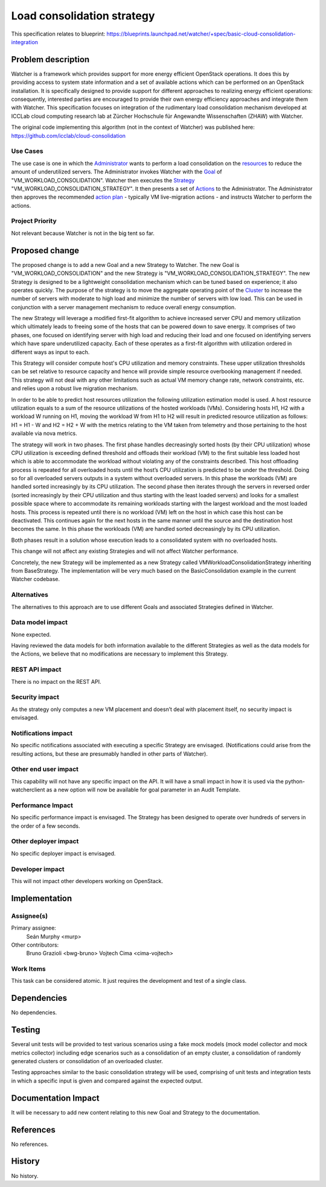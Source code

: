 ..
 This work is licensed under a Creative Commons Attribution 3.0 Unported
 License.

 http://creativecommons.org/licenses/by/3.0/legalcode

===========================
Load consolidation strategy
===========================

This specification relates to blueprint:
https://blueprints.launchpad.net/watcher/+spec/basic-cloud-consolidation-integration

Problem description
===================

Watcher is a framework which provides support for more energy efficient
OpenStack operations. It does this by providing access to system state
information and a set of available actions which can be performed on an
OpenStack installation. It is specifically designed to provide support for
different approaches to realizing energy efficient operations: consequently,
interested parties are encouraged to provide their own energy efficiency
approaches and integrate them with Watcher. This specification focuses on
integration of the rudimentary load consolidation mechanism developed at
ICCLab cloud computing research lab at Zürcher Hochschule für Angewandte
Wissenschaften (ZHAW) with Watcher.

The original code implementing this algorithm (not in the context of Watcher)
was published here:
https://github.com/icclab/cloud-consolidation

Use Cases
---------

The use case is one in which the `Administrator`_ wants to perform a load
consolidation on the `resources`_ to reduce the amount of underutilized
servers. The Administrator invokes Watcher with the `Goal`_ of
"VM_WORKLOAD_CONSOLIDATION". Watcher then executes the `Strategy`_
"VM_WORKLOAD_CONSOLIDATION_STRATEGY". It then presents a set of `Actions`_
to the  Administrator. The Administrator then approves the recommended
`action plan`_ - typically VM live-migration actions - and instructs Watcher
to perform the actions.

Project Priority
----------------

Not relevant because Watcher is not in the big tent so far.

Proposed change
===============

The proposed change is to add a new Goal and a new Strategy to Watcher.
The new Goal is "VM_WORKLOAD_CONSOLIDATION" and the new Strategy is
"VM_WORKLOAD_CONSOLIDATION_STRATEGY". The new Strategy is designed to be a
lightweight consolidation mechanism which can be tuned based on experience; it
also operates quickly. The purpose of the strategy is to move the aggregate
operating point of the `Cluster`_ to increase the number of servers with
moderate to high load and minimize the number of servers with low load.
This can be used in conjunction with a server management mechanism to reduce
overall energy consumption.

The new Strategy will leverage a modified first-fit algorithm to achieve
increased server CPU and memory utilization which ultimately leads to freeing
some of the hosts that can be powered down to save energy. It comprises of
two phases, one focused on identifying server with high load and reducing their
load and one focused on identifying servers which have spare underutilized
capacity. Each of these operates as a first-fit algorithm with utilization
ordered in different ways as input to each.

This Strategy will consider compute host's CPU utilization and memory
constraints. These upper utilization thresholds can be set relative to resource
capacity and hence will provide simple resource overbooking management if
needed. This strategy will not deal with any other limitations such as actual
VM memory change rate, network constraints, etc. and relies upon a robust live
migration mechanism.

In order to be able to predict host resources utilization the following
utilization estimation model is used. A host resource utilization equals to a
sum of the resource utilizations of the hosted workloads (VMs). Considering
hosts H1, H2 with a workload W running on H1, moving the workload W from H1 to
H2 will result in predicted resource utilization as follows: H1 = H1 - W and
H2 = H2 + W with the metrics relating to the VM taken from telemetry and those
pertaining to the host available via nova metrics.

The strategy will work in two phases.
The first phase handles decreasingly sorted hosts (by their CPU utilization)
whose CPU utilization is exceeding defined threshold and offloads their
workload (VM) to the first suitable less loaded host which is able to
accommodate the workload without violating any of the constraints described.
This host offloading process is repeated for all overloaded hosts until the
host’s CPU utilization is predicted to be under the threshold. Doing so for
all overloaded servers outputs in a system without overloaded servers. In
this phase the workloads (VM) are handled sorted increasingly by its CPU
utilization.
The second phase then iterates through the servers in reversed order (sorted
increasingly by their CPU utilization and thus starting with the least
loaded servers) and looks for a smallest possible space where to accommodate
its remaining workloads starting with the largest workload and the most loaded
hosts. This process is repeated until there is no workload (VM) left on the
host in which case this host can be deactivated. This continues again for the
next hosts in the same manner until the source and the destination host
becomes the same. In this phase the workloads (VM) are handled sorted
decreasingly by its CPU utilization.

Both phases result in a solution whose execution leads to a consolidated system
with no overloaded hosts.

This change will not affect any existing Strategies and will not affect Watcher
performance.

Concretely, the new Strategy will be implemented as a new Strategy called
VMWorkloadConsolidationStrategy inheriting from BaseStrategy. The
implementation will be very much based on the BasicConsolidation example in the
current Watcher codebase.

Alternatives
------------

The alternatives to this approach are to use different Goals and associated
Strategies defined in Watcher.

Data model impact
-----------------

None expected.

Having reviewed the data models for both information available to the different
Strategies as well as the data models for the Actions, we believe that no
modifications are necessary to implement this Strategy.

REST API impact
---------------

There is no impact on the REST API.

Security impact
---------------

As the strategy only computes a new VM placement and doesn’t deal with
placement itself, no security impact is envisaged.

Notifications impact
--------------------

No specific notifications associated with executing a specific Strategy are
envisaged. (Notifications could arise from the resulting actions, but these
are presumably handled in other parts of Watcher).

Other end user impact
---------------------

This capability will not have any specific impact on the API. It will have a
small impact in how it is used via the python-watcherclient as a new option
will now be available for goal parameter in an Audit Template.

Performance Impact
------------------

No specific performance impact is envisaged. The Strategy has been designed
to operate over hundreds of servers in the order of a few seconds.

Other deployer impact
---------------------

No specific deployer impact is envisaged.

Developer impact
----------------

This will not impact other developers working on OpenStack.

Implementation
==============

Assignee(s)
-----------

Primary assignee:
  Seán Murphy <murp>
Other contributors:
  Bruno Grazioli <bwg-bruno>
  Vojtech Cima <cima-vojtech>

Work Items
----------

This task can be considered atomic. It just requires the development and
test of a single class.

Dependencies
============

No dependencies.

Testing
=======

Several unit tests will be provided to test various scenarios using a fake
mock models (mock model collector and mock metrics collector) including edge
scenarios such as a consolidation of an empty cluster, a consolidation of
randomly generated clusters or consolidation of an overloaded cluster.

Testing approaches similar to the basic consolidation strategy will be
used, comprising of unit tests and integration tests in which a specific
input is given and compared against the expected output.

Documentation Impact
====================

It will be necessary to add new content relating to this new Goal and Strategy
to the documentation.

References
==========

No references.

History
=======

No history.

.. _Administrator: https://factory.b-com.com/www/watcher/doc/watcher/glossary.html#administrator
.. _resources: https://factory.b-com.com/www/watcher/doc/watcher/glossary.html#managed-resource
.. _Goal: https://factory.b-com.com/www/watcher/doc/watcher/glossary.html#goal
.. _Strategy: https://factory.b-com.com/www/watcher/doc/watcher/glossary.html#strategy
.. _Actions: https://factory.b-com.com/www/watcher/doc/watcher/glossary.html#action
.. _action plan: https://factory.b-com.com/www/watcher/doc/watcher/glossary.html#action-plan
.. _Cluster: https://factory.b-com.com/www/watcher/doc/watcher/glossary.html#cluster
